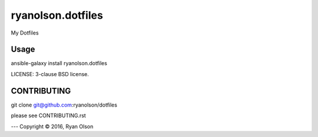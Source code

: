 ryanolson.dotfiles
===========================

My Dotfiles

Usage
-----

ansible-galaxy install ryanolson.dotfiles

LICENSE: 3-clause BSD license.

CONTRIBUTING
------------

git clone git@github.com:ryanolson/dotfiles

please see CONTRIBUTING.rst



---
Copyright © 2016, Ryan Olson
